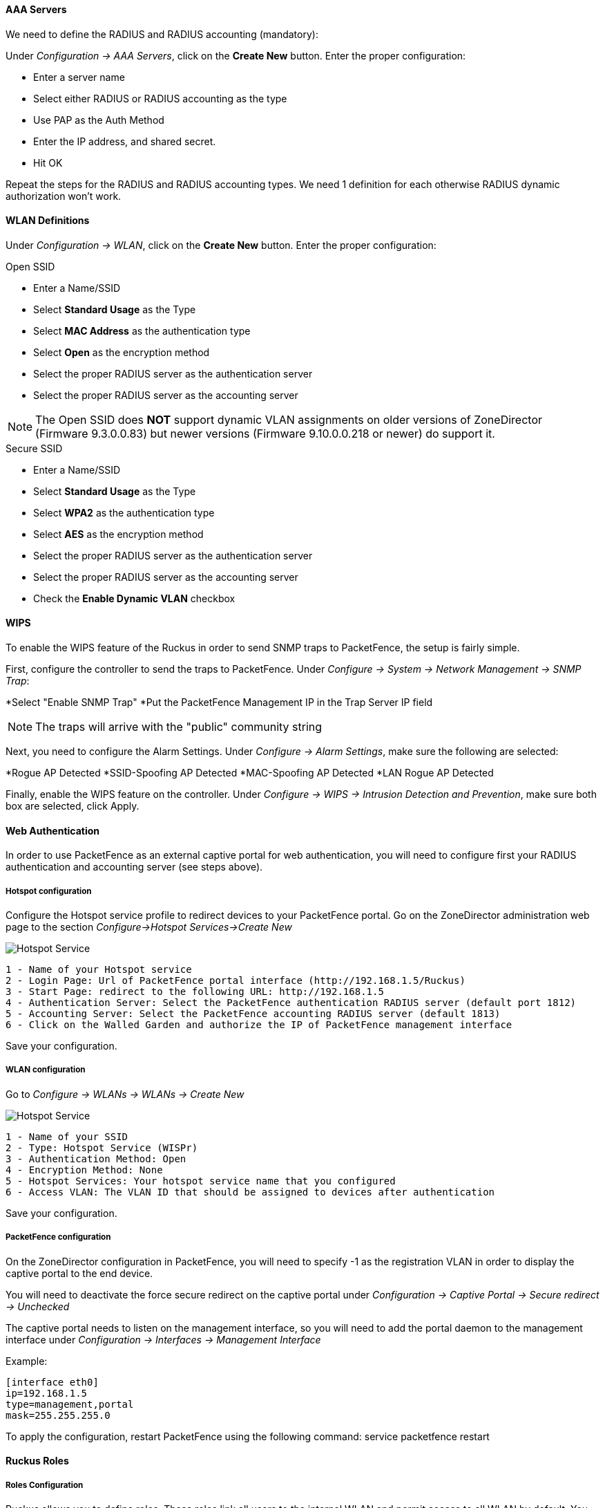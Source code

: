 // to display images directly on GitHub
ifdef::env-github[]
:encoding: UTF-8
:lang: en
:doctype: book
:toc: left
:imagesdir: ../../images
endif::[]

////

    This file is part of the PacketFence project.

    See PacketFence_Network_Devices_Configuration_Guide-docinfo.xml for 
    authors, copyright and license information.

////


//=== Ruckus

[float]
==== AAA Servers

We need to define the RADIUS and RADIUS accounting (mandatory):

Under _Configuration -> AAA Servers_, click on the *Create New* button.  Enter the proper configuration:

* Enter a server name
* Select either RADIUS or RADIUS accounting as the type
* Use PAP as the Auth Method
* Enter the IP address, and shared secret.
* Hit OK

Repeat the steps for the RADIUS and RADIUS accounting types.  We need 1 definition for each otherwise RADIUS dynamic authorization won't work.

[float]
==== WLAN Definitions

Under _Configuration -> WLAN_, click on the *Create New* button.  Enter the proper configuration:

.Open SSID
* Enter a Name/SSID
* Select *Standard Usage* as the Type
* Select *MAC Address* as the authentication type
* Select *Open* as the encryption method
* Select the proper RADIUS server as the authentication server
* Select the proper RADIUS server as the accounting server

NOTE: The Open SSID does *NOT* support dynamic VLAN assignments on older versions of ZoneDirector (Firmware 9.3.0.0.83) but newer versions (Firmware 9.10.0.0.218 or newer) do support it.

.Secure SSID
* Enter a Name/SSID
* Select *Standard Usage* as the Type
* Select *WPA2* as the authentication type
* Select *AES* as the encryption method
* Select the proper RADIUS server as the authentication server
* Select the proper RADIUS server as the accounting server
* Check the *Enable Dynamic VLAN* checkbox

[float]
==== WIPS

To enable the WIPS feature of the Ruckus in order to send SNMP traps to PacketFence, the setup is fairly simple.  

First, configure the controller to send the traps to PacketFence.  Under _Configure -> System -> Network Management -> SNMP Trap_:

*Select "Enable SNMP Trap"
*Put the PacketFence Management IP in the Trap Server IP field

NOTE: The traps will arrive with the "public" community string

Next, you need to configure the Alarm Settings.  Under _Configure -> Alarm Settings_, make sure the following are selected:

*Rogue AP Detected
*SSID-Spoofing AP Detected
*MAC-Spoofing AP Detected
*LAN Rogue AP Detected

Finally, enable the WIPS feature on the controller.  Under _Configure -> WIPS -> Intrusion Detection and Prevention_, make sure both box are selected, click Apply. 

==== Web Authentication

In order to use PacketFence as an external captive portal for web authentication, you will need to configure first your RADIUS authentication and accounting server (see steps above).

[float]
===== Hotspot configuration

Configure the Hotspot service profile to redirect devices to your PacketFence portal. Go on the ZoneDirector administration web page to the section _Configure->Hotspot Services->Create New_

image::ruckus_hotspot_service.png[scaledwidth="100%",alt="Hotspot Service"]

 1 - Name of your Hotspot service
 2 - Login Page: Url of PacketFence portal interface (http://192.168.1.5/Ruckus)
 3 - Start Page: redirect to the following URL: http://192.168.1.5
 4 - Authentication Server: Select the PacketFence authentication RADIUS server (default port 1812)
 5 - Accounting Server: Select the PacketFence accounting RADIUS server (default 1813)
 6 - Click on the Walled Garden and authorize the IP of PacketFence management interface

Save your configuration.

[float]
===== WLAN configuration

Go to _Configure -> WLANs -> WLANs -> Create New_

image::ruckus_create_ssid.png[scaledwidth="100%",alt="Hotspot Service"]

 1 - Name of your SSID
 2 - Type: Hotspot Service (WISPr)
 3 - Authentication Method: Open
 4 - Encryption Method: None
 5 - Hotspot Services: Your hotspot service name that you configured
 6 - Access VLAN: The VLAN ID that should be assigned to devices after authentication

Save your configuration.

[float]
===== PacketFence configuration

On the ZoneDirector configuration in PacketFence, you will need to specify -1 as the registration VLAN in order to display the captive portal to the end device. 

You will need to deactivate the force secure redirect on the captive portal under _Configuration -> Captive Portal -> Secure redirect -> Unchecked_

The captive portal needs to listen on the management interface, so you will need to add the portal daemon to the management interface under _Configuration -> Interfaces -> Management Interface_


Example:

 [interface eth0]
 ip=192.168.1.5
 type=management,portal
 mask=255.255.255.0

To apply the configuration, restart PacketFence using the following command: service packetfence restart

==== Ruckus Roles

[float]
===== Roles Configuration

Ruckus allows you to define roles. These roles link all users to the internal WLAN and permit access to all WLAN by default. You can still limit access to certain WLAN.
Additionally, these roles can be used to apply per-user rate-limits and ACLs in newer versions of the Zone Director firmware, specifying also advanced options like Application Recognition Policies, URL filtering profiles, Etc.

To create a new user Role:

 1 - Go to _Admin & Services -> System -> Roles_. The Roles page appears, displaying a Default role in the Roles table.
 2 - Click Create New.
 3 - Enter a Name and a short Description for this role.
 4 - Choose the options for this role from the following:
    Group Attributes: Fill in this field only if you are creating a user role based on Group attributes extracted from an Active Directory server. Enter the User Group name here. Active Directory/LDAP users with the same group attributes are automatically mapped to this user role.
    Allow All WLANs: You have two options: (1) Allow Access to all WLANs, or (2) Specify WLAN Access. If you select the second option, you must specify the WLANs by clicking the check box next to each one.

The images below show the steps needed for Ruckus Unleashed.
image::Ruckus_Roles.png[scaledwidth="100%",alt="Ruckus Roles"]
image::Ruckus_CreateNewRole.png[scaledwidth="100%",alt="Create new role"]

If using ZoneDirector, then the steps are very similar as shown below:

To create a new user Role:

 1 - Go to _Services & Profiles -> Roles_. The Roles and Policies page appears, displaying a Default role in the Roles table.
 2 - Click Create New.
 3 - Enter a Name and a short Description for this role.
 4 - Choose the options for this role from the following:
    Group Attributes: Fill in this field only if you are creating a user role based on Group attributes extracted from an Active Directory server. Enter the User Group name here. Active Directory/LDAP users with the same group attributes are automatically mapped to this user role.
    Allow All WLANs: You have two options: (1) Allow Access to all WLANs, or (2) Specify WLAN Access. If you select the second option, you must specify the WLANs by clicking the check box next to each one. Don't enable the "Guest Pass"  or "Administration" options as these allow users with the given Roles to get administrative access to the ZoneDirector console.
 5 - Additionally, you enable the "Role Based Access Control Policy" option which is the most interesting one from packetfence's point of view, since this allows specific PF roles to receive specific ACLs, Different rate limits, thus further enhancing the value of Packetfence.
 6 - Specifcally, looking at the RBAC Policy options one can define the following:
    OS type: Limit access based on operating system/device type.
    VLAN: Assign a VLAN ID to this role. (This can be overriden directly from packetfence if using the _Role by VLAN ID_ option)
    Rate Limiting: Limit per-station uplink and downlink speeds.
    L3/L4/IP address ACL: Apply a Layer 3/Layer 4/IP address ACL to this role.
    Application Recognition & Control: Apply an application policy to this role.
    Time Range: Limit the time range during which this role will be allowed to access the WLAN.
 7 - Finally, if using the RBAC feature in ZoneDirector, make sure to enable the RBAC functionality for the WLAN created before:
    To do this, edit the WLAN, expand the Advanced Options, and enable the check box next to Enable Role Based Access Control Policy in the Access Control section.

image::Ruckus_Roles_ZD.png[scaledwidth="100%",alt="Ruckus Roles creation"] 
image::Ruckus_Roles_RBAC.png[scaledwidth="100%",alt="Ruckus Roles RBAC configuration"]
image::Ruckus_Roles_ZD_WLAN_RBAC.png[scaledwidth="100%",alt="Ruckus WLAN RBAC settings"]

[float]
===== PacketFence Configuration

On the PacketFence side you need to use _role by switch role_ and add the same name as in the _Group Attribute_ you created on the Ruckus side.

So when a device will connect on the SSID, PacketFence will return a VLAN identifier and a RuckusUserGroup attribute and if the role is allowed on the WLAN then the device will be authorized on the WLAN. Additionally, if RBAC is in use, the specific upstream/downstream rate limits, L2/L3 ACLS and Application Recognition Policies will be applied to the specific user, having the possibility of, for instance, giving different user Roles different access speeds.
In the case that the role is not allowed on the WLAN then the device will not be allowed to connect.
